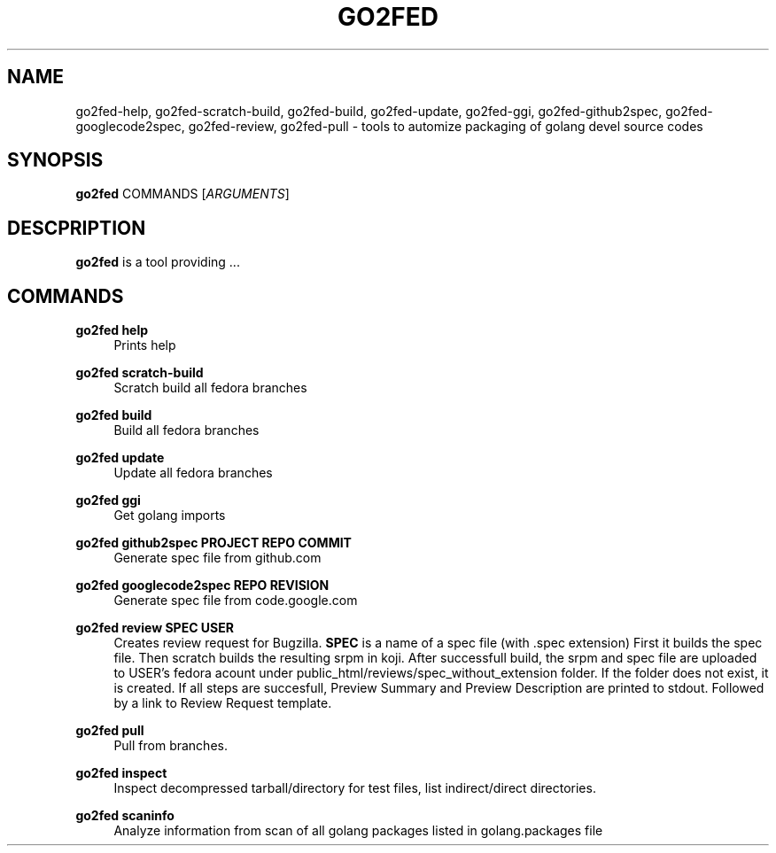 .TH GO2FED 1  2014-10-28
.SH NAME
go2fed-help,
go2fed-scratch-build,
go2fed-build,
go2fed-update,
go2fed-ggi,
go2fed-github2spec,
go2fed-googlecode2spec,
go2fed-review,
go2fed-pull \- tools to automize packaging of golang devel source codes
.SH SYNOPSIS
\fBgo2fed\fR COMMANDS [\fIARGUMENTS\fR]
.SH DESCPRIPTION
.B go2fed
is a tool providing ...
.SH COMMANDS
.PP
.B go2fed help
.RS 4
Prints help
.RE
.PP
.B go2fed scratch-build
.RS 4
Scratch build all fedora branches
.RE
.PP
.B go2fed build
.RS 4
Build all fedora branches
.RE
.PP
.B go2fed update
.RS 4
Update all fedora branches
.RE
.PP
.B go2fed ggi
.RS 4
Get golang imports
.RE
.PP
.B go2fed github2spec PROJECT REPO COMMIT
.RS 4
Generate spec file from github.com
.RE
.PP
.B go2fed googlecode2spec REPO REVISION
.RS 4
Generate spec file from code.google.com
.RE
.PP
.B go2fed review SPEC USER
.RS 4
Creates review request for Bugzilla.
.B SPEC
is a name of a spec file (with .spec extension)
First it builds the spec file.
Then scratch builds the resulting srpm in koji.
After successfull build,
the srpm and spec file are uploaded to USER's fedora acount under public_html/reviews/spec_without_extension folder.
If the folder does not exist, it is created.
If all steps are succesfull, Preview Summary and Preview Description are printed to stdout.
Followed by a link to Review Request template.
.RE
.PP
.B go2fed pull
.RS 4
Pull from branches.
.RE
.PP
.B go2fed inspect
.RS 4
Inspect decompressed tarball/directory for test files, list indirect/direct directories.
.RE
.PP
.B go2fed scaninfo
.RS 4
Analyze information from scan of all golang packages listed in golang.packages file
.RE

